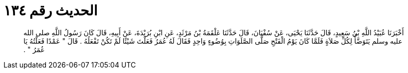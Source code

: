 
= الحديث رقم ١٣٤

[quote.hadith]
أَخْبَرَنَا عُبَيْدُ اللَّهِ بْنُ سَعِيدٍ، قَالَ حَدَّثَنَا يَحْيَى، عَنْ سُفْيَانَ، قَالَ حَدَّثَنَا عَلْقَمَةُ بْنُ مَرْثَدٍ، عَنِ ابْنِ بُرَيْدَةَ، عَنْ أَبِيهِ، قَالَ كَانَ رَسُولُ اللَّهِ صلى الله عليه وسلم يَتَوَضَّأُ لِكُلِّ صَلاَةٍ فَلَمَّا كَانَ يَوْمُ الْفَتْحِ صَلَّى الصَّلَوَاتِ بِوُضُوءٍ وَاحِدٍ فَقَالَ لَهُ عُمَرُ فَعَلْتَ شَيْئًا لَمْ تَكُنْ تَفْعَلُهُ ‏.‏ قَالَ ‏"‏ عَمْدًا فَعَلْتُهُ يَا عُمَرُ ‏"‏ ‏.‏